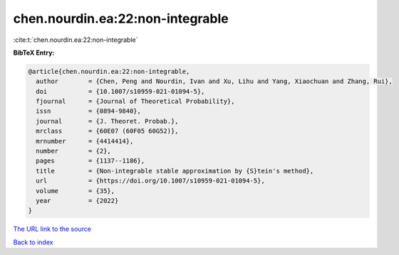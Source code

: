 chen.nourdin.ea:22:non-integrable
=================================

:cite:t:`chen.nourdin.ea:22:non-integrable`

**BibTeX Entry:**

.. code-block:: bibtex

   @article{chen.nourdin.ea:22:non-integrable,
     author        = {Chen, Peng and Nourdin, Ivan and Xu, Lihu and Yang, Xiaochuan and Zhang, Rui},
     doi           = {10.1007/s10959-021-01094-5},
     fjournal      = {Journal of Theoretical Probability},
     issn          = {0894-9840},
     journal       = {J. Theoret. Probab.},
     mrclass       = {60E07 (60F05 60G52)},
     mrnumber      = {4414414},
     number        = {2},
     pages         = {1137--1186},
     title         = {Non-integrable stable approximation by {S}tein's method},
     url           = {https://doi.org/10.1007/s10959-021-01094-5},
     volume        = {35},
     year          = {2022}
   }

`The URL link to the source <https://doi.org/10.1007/s10959-021-01094-5>`__


`Back to index <../By-Cite-Keys.html>`__
